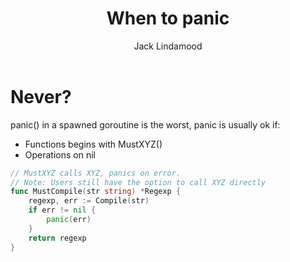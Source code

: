 #+TITLE: When to panic
#+AUTHOR: Jack Lindamood
#+EMAIL: cep221@gmail.com

* Never?

panic() in a spawned goroutine is the worst, panic is usually ok if:

- Functions begins with MustXYZ()
- Operations on nil

#+BEGIN_SRC go
// MustXYZ calls XYZ, panics on error.
// Note: Users still have the option to call XYZ directly
func MustCompile(str string) *Regexp {
    regexp, err := Compile(str)
    if err != nil {
        panic(err)
    }
    return regexp
}
#+END_SRC
